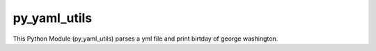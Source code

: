 py_yaml_utils
========================

This Python Module (py_yaml_utils) parses a yml file and print birtday of george washington.